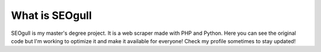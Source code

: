 ###################
What is SEOgull
###################

SEOgull is my master's degree project. It is a web scraper made with PHP and Python.
Here you can see the original code but I'm working to optimize it and make it available for everyone!
Check my profile sometimes to stay updated!

